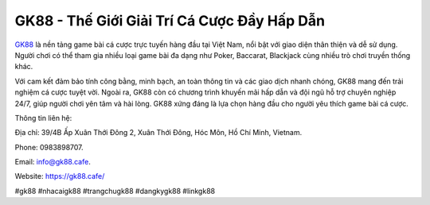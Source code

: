 GK88 - Thế Giới Giải Trí Cá Cược Đầy Hấp Dẫn
===================================

`GK88 <https://gk88.cafe/>`_ là nền tảng game bài cá cược trực tuyến hàng đầu tại Việt Nam, nổi bật với giao diện thân thiện và dễ sử dụng. Người chơi có thể tham gia nhiều loại game bài đa dạng như Poker, Baccarat, Blackjack cùng nhiều trò chơi truyền thống khác. 

Với cam kết đảm bảo tính công bằng, minh bạch, an toàn thông tin và các giao dịch nhanh chóng, GK88 mang đến trải nghiệm cá cược tuyệt vời. Ngoài ra, GK88 còn có chương trình khuyến mãi hấp dẫn và đội ngũ hỗ trợ chuyên nghiệp 24/7, giúp người chơi yên tâm và hài lòng. GK88 xứng đáng là lựa chọn hàng đầu cho người yêu thích game bài cá cược.

Thông tin liên hệ: 

Địa chỉ: 39/4B Ấp Xuân Thới Đông 2, Xuân Thới Đông, Hóc Môn, Hồ Chí Minh, Vietnam. 

Phone: 0983898707. 

Email: info@gk88.cafe. 

Website: https://gk88.cafe/

#gk88 #nhacaigk88 #trangchugk88 #dangkygk88 #linkgk88
